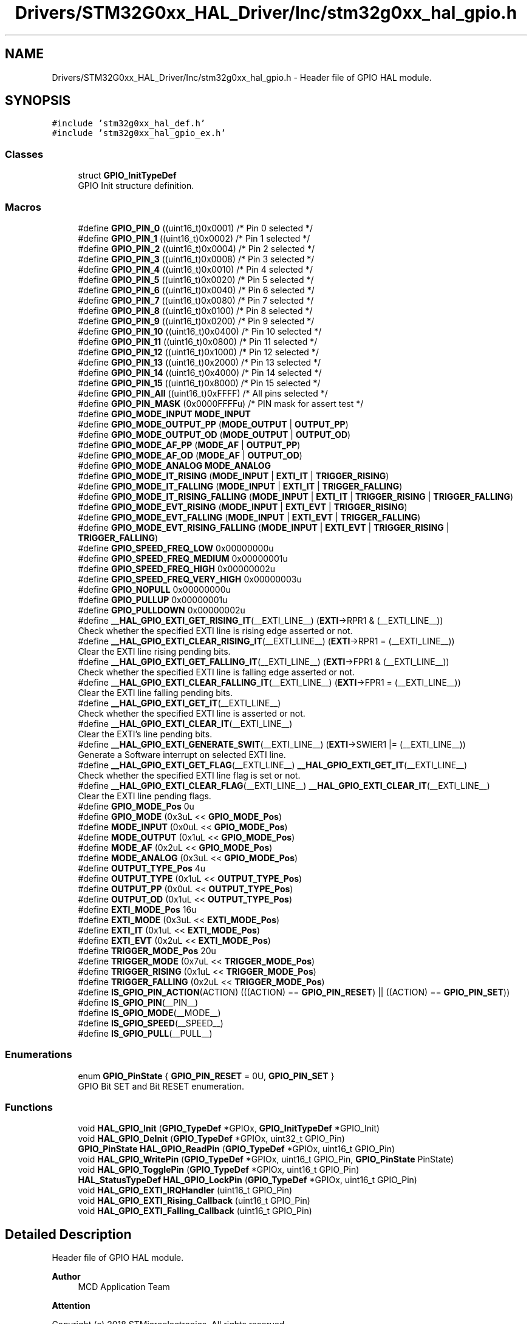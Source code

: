 .TH "Drivers/STM32G0xx_HAL_Driver/Inc/stm32g0xx_hal_gpio.h" 3 "Version 1.0.0" "Radar" \" -*- nroff -*-
.ad l
.nh
.SH NAME
Drivers/STM32G0xx_HAL_Driver/Inc/stm32g0xx_hal_gpio.h \- Header file of GPIO HAL module\&.  

.SH SYNOPSIS
.br
.PP
\fC#include 'stm32g0xx_hal_def\&.h'\fP
.br
\fC#include 'stm32g0xx_hal_gpio_ex\&.h'\fP
.br

.SS "Classes"

.in +1c
.ti -1c
.RI "struct \fBGPIO_InitTypeDef\fP"
.br
.RI "GPIO Init structure definition\&. "
.in -1c
.SS "Macros"

.in +1c
.ti -1c
.RI "#define \fBGPIO_PIN_0\fP   ((uint16_t)0x0001)  /* Pin 0 selected    */"
.br
.ti -1c
.RI "#define \fBGPIO_PIN_1\fP   ((uint16_t)0x0002)  /* Pin 1 selected    */"
.br
.ti -1c
.RI "#define \fBGPIO_PIN_2\fP   ((uint16_t)0x0004)  /* Pin 2 selected    */"
.br
.ti -1c
.RI "#define \fBGPIO_PIN_3\fP   ((uint16_t)0x0008)  /* Pin 3 selected    */"
.br
.ti -1c
.RI "#define \fBGPIO_PIN_4\fP   ((uint16_t)0x0010)  /* Pin 4 selected    */"
.br
.ti -1c
.RI "#define \fBGPIO_PIN_5\fP   ((uint16_t)0x0020)  /* Pin 5 selected    */"
.br
.ti -1c
.RI "#define \fBGPIO_PIN_6\fP   ((uint16_t)0x0040)  /* Pin 6 selected    */"
.br
.ti -1c
.RI "#define \fBGPIO_PIN_7\fP   ((uint16_t)0x0080)  /* Pin 7 selected    */"
.br
.ti -1c
.RI "#define \fBGPIO_PIN_8\fP   ((uint16_t)0x0100)  /* Pin 8 selected    */"
.br
.ti -1c
.RI "#define \fBGPIO_PIN_9\fP   ((uint16_t)0x0200)  /* Pin 9 selected    */"
.br
.ti -1c
.RI "#define \fBGPIO_PIN_10\fP   ((uint16_t)0x0400)  /* Pin 10 selected   */"
.br
.ti -1c
.RI "#define \fBGPIO_PIN_11\fP   ((uint16_t)0x0800)  /* Pin 11 selected   */"
.br
.ti -1c
.RI "#define \fBGPIO_PIN_12\fP   ((uint16_t)0x1000)  /* Pin 12 selected   */"
.br
.ti -1c
.RI "#define \fBGPIO_PIN_13\fP   ((uint16_t)0x2000)  /* Pin 13 selected   */"
.br
.ti -1c
.RI "#define \fBGPIO_PIN_14\fP   ((uint16_t)0x4000)  /* Pin 14 selected   */"
.br
.ti -1c
.RI "#define \fBGPIO_PIN_15\fP   ((uint16_t)0x8000)  /* Pin 15 selected   */"
.br
.ti -1c
.RI "#define \fBGPIO_PIN_All\fP   ((uint16_t)0xFFFF)  /* All pins selected */"
.br
.ti -1c
.RI "#define \fBGPIO_PIN_MASK\fP   (0x0000FFFFu) /* PIN mask for assert test */"
.br
.ti -1c
.RI "#define \fBGPIO_MODE_INPUT\fP   \fBMODE_INPUT\fP"
.br
.ti -1c
.RI "#define \fBGPIO_MODE_OUTPUT_PP\fP   (\fBMODE_OUTPUT\fP | \fBOUTPUT_PP\fP)"
.br
.ti -1c
.RI "#define \fBGPIO_MODE_OUTPUT_OD\fP   (\fBMODE_OUTPUT\fP | \fBOUTPUT_OD\fP)"
.br
.ti -1c
.RI "#define \fBGPIO_MODE_AF_PP\fP   (\fBMODE_AF\fP | \fBOUTPUT_PP\fP)"
.br
.ti -1c
.RI "#define \fBGPIO_MODE_AF_OD\fP   (\fBMODE_AF\fP | \fBOUTPUT_OD\fP)"
.br
.ti -1c
.RI "#define \fBGPIO_MODE_ANALOG\fP   \fBMODE_ANALOG\fP"
.br
.ti -1c
.RI "#define \fBGPIO_MODE_IT_RISING\fP   (\fBMODE_INPUT\fP | \fBEXTI_IT\fP | \fBTRIGGER_RISING\fP)"
.br
.ti -1c
.RI "#define \fBGPIO_MODE_IT_FALLING\fP   (\fBMODE_INPUT\fP | \fBEXTI_IT\fP | \fBTRIGGER_FALLING\fP)"
.br
.ti -1c
.RI "#define \fBGPIO_MODE_IT_RISING_FALLING\fP   (\fBMODE_INPUT\fP | \fBEXTI_IT\fP | \fBTRIGGER_RISING\fP | \fBTRIGGER_FALLING\fP)"
.br
.ti -1c
.RI "#define \fBGPIO_MODE_EVT_RISING\fP   (\fBMODE_INPUT\fP | \fBEXTI_EVT\fP | \fBTRIGGER_RISING\fP)"
.br
.ti -1c
.RI "#define \fBGPIO_MODE_EVT_FALLING\fP   (\fBMODE_INPUT\fP | \fBEXTI_EVT\fP | \fBTRIGGER_FALLING\fP)"
.br
.ti -1c
.RI "#define \fBGPIO_MODE_EVT_RISING_FALLING\fP   (\fBMODE_INPUT\fP | \fBEXTI_EVT\fP | \fBTRIGGER_RISING\fP | \fBTRIGGER_FALLING\fP)"
.br
.ti -1c
.RI "#define \fBGPIO_SPEED_FREQ_LOW\fP   0x00000000u"
.br
.ti -1c
.RI "#define \fBGPIO_SPEED_FREQ_MEDIUM\fP   0x00000001u"
.br
.ti -1c
.RI "#define \fBGPIO_SPEED_FREQ_HIGH\fP   0x00000002u"
.br
.ti -1c
.RI "#define \fBGPIO_SPEED_FREQ_VERY_HIGH\fP   0x00000003u"
.br
.ti -1c
.RI "#define \fBGPIO_NOPULL\fP   0x00000000u"
.br
.ti -1c
.RI "#define \fBGPIO_PULLUP\fP   0x00000001u"
.br
.ti -1c
.RI "#define \fBGPIO_PULLDOWN\fP   0x00000002u"
.br
.ti -1c
.RI "#define \fB__HAL_GPIO_EXTI_GET_RISING_IT\fP(__EXTI_LINE__)   (\fBEXTI\fP\->RPR1 & (__EXTI_LINE__))"
.br
.RI "Check whether the specified EXTI line is rising edge asserted or not\&. "
.ti -1c
.RI "#define \fB__HAL_GPIO_EXTI_CLEAR_RISING_IT\fP(__EXTI_LINE__)   (\fBEXTI\fP\->RPR1 = (__EXTI_LINE__))"
.br
.RI "Clear the EXTI line rising pending bits\&. "
.ti -1c
.RI "#define \fB__HAL_GPIO_EXTI_GET_FALLING_IT\fP(__EXTI_LINE__)   (\fBEXTI\fP\->FPR1 & (__EXTI_LINE__))"
.br
.RI "Check whether the specified EXTI line is falling edge asserted or not\&. "
.ti -1c
.RI "#define \fB__HAL_GPIO_EXTI_CLEAR_FALLING_IT\fP(__EXTI_LINE__)   (\fBEXTI\fP\->FPR1 = (__EXTI_LINE__))"
.br
.RI "Clear the EXTI line falling pending bits\&. "
.ti -1c
.RI "#define \fB__HAL_GPIO_EXTI_GET_IT\fP(__EXTI_LINE__)"
.br
.RI "Check whether the specified EXTI line is asserted or not\&. "
.ti -1c
.RI "#define \fB__HAL_GPIO_EXTI_CLEAR_IT\fP(__EXTI_LINE__)"
.br
.RI "Clear the EXTI's line pending bits\&. "
.ti -1c
.RI "#define \fB__HAL_GPIO_EXTI_GENERATE_SWIT\fP(__EXTI_LINE__)   (\fBEXTI\fP\->SWIER1 |= (__EXTI_LINE__))"
.br
.RI "Generate a Software interrupt on selected EXTI line\&. "
.ti -1c
.RI "#define \fB__HAL_GPIO_EXTI_GET_FLAG\fP(__EXTI_LINE__)   \fB__HAL_GPIO_EXTI_GET_IT\fP(__EXTI_LINE__)"
.br
.RI "Check whether the specified EXTI line flag is set or not\&. "
.ti -1c
.RI "#define \fB__HAL_GPIO_EXTI_CLEAR_FLAG\fP(__EXTI_LINE__)   \fB__HAL_GPIO_EXTI_CLEAR_IT\fP(__EXTI_LINE__)"
.br
.RI "Clear the EXTI line pending flags\&. "
.ti -1c
.RI "#define \fBGPIO_MODE_Pos\fP   0u"
.br
.ti -1c
.RI "#define \fBGPIO_MODE\fP   (0x3uL << \fBGPIO_MODE_Pos\fP)"
.br
.ti -1c
.RI "#define \fBMODE_INPUT\fP   (0x0uL << \fBGPIO_MODE_Pos\fP)"
.br
.ti -1c
.RI "#define \fBMODE_OUTPUT\fP   (0x1uL << \fBGPIO_MODE_Pos\fP)"
.br
.ti -1c
.RI "#define \fBMODE_AF\fP   (0x2uL << \fBGPIO_MODE_Pos\fP)"
.br
.ti -1c
.RI "#define \fBMODE_ANALOG\fP   (0x3uL << \fBGPIO_MODE_Pos\fP)"
.br
.ti -1c
.RI "#define \fBOUTPUT_TYPE_Pos\fP   4u"
.br
.ti -1c
.RI "#define \fBOUTPUT_TYPE\fP   (0x1uL << \fBOUTPUT_TYPE_Pos\fP)"
.br
.ti -1c
.RI "#define \fBOUTPUT_PP\fP   (0x0uL << \fBOUTPUT_TYPE_Pos\fP)"
.br
.ti -1c
.RI "#define \fBOUTPUT_OD\fP   (0x1uL << \fBOUTPUT_TYPE_Pos\fP)"
.br
.ti -1c
.RI "#define \fBEXTI_MODE_Pos\fP   16u"
.br
.ti -1c
.RI "#define \fBEXTI_MODE\fP   (0x3uL << \fBEXTI_MODE_Pos\fP)"
.br
.ti -1c
.RI "#define \fBEXTI_IT\fP   (0x1uL << \fBEXTI_MODE_Pos\fP)"
.br
.ti -1c
.RI "#define \fBEXTI_EVT\fP   (0x2uL << \fBEXTI_MODE_Pos\fP)"
.br
.ti -1c
.RI "#define \fBTRIGGER_MODE_Pos\fP   20u"
.br
.ti -1c
.RI "#define \fBTRIGGER_MODE\fP   (0x7uL << \fBTRIGGER_MODE_Pos\fP)"
.br
.ti -1c
.RI "#define \fBTRIGGER_RISING\fP   (0x1uL << \fBTRIGGER_MODE_Pos\fP)"
.br
.ti -1c
.RI "#define \fBTRIGGER_FALLING\fP   (0x2uL << \fBTRIGGER_MODE_Pos\fP)"
.br
.ti -1c
.RI "#define \fBIS_GPIO_PIN_ACTION\fP(ACTION)   (((ACTION) == \fBGPIO_PIN_RESET\fP) || ((ACTION) == \fBGPIO_PIN_SET\fP))"
.br
.ti -1c
.RI "#define \fBIS_GPIO_PIN\fP(__PIN__)"
.br
.ti -1c
.RI "#define \fBIS_GPIO_MODE\fP(__MODE__)"
.br
.ti -1c
.RI "#define \fBIS_GPIO_SPEED\fP(__SPEED__)"
.br
.ti -1c
.RI "#define \fBIS_GPIO_PULL\fP(__PULL__)"
.br
.in -1c
.SS "Enumerations"

.in +1c
.ti -1c
.RI "enum \fBGPIO_PinState\fP { \fBGPIO_PIN_RESET\fP = 0U, \fBGPIO_PIN_SET\fP }"
.br
.RI "GPIO Bit SET and Bit RESET enumeration\&. "
.in -1c
.SS "Functions"

.in +1c
.ti -1c
.RI "void \fBHAL_GPIO_Init\fP (\fBGPIO_TypeDef\fP *GPIOx, \fBGPIO_InitTypeDef\fP *GPIO_Init)"
.br
.ti -1c
.RI "void \fBHAL_GPIO_DeInit\fP (\fBGPIO_TypeDef\fP *GPIOx, uint32_t GPIO_Pin)"
.br
.ti -1c
.RI "\fBGPIO_PinState\fP \fBHAL_GPIO_ReadPin\fP (\fBGPIO_TypeDef\fP *GPIOx, uint16_t GPIO_Pin)"
.br
.ti -1c
.RI "void \fBHAL_GPIO_WritePin\fP (\fBGPIO_TypeDef\fP *GPIOx, uint16_t GPIO_Pin, \fBGPIO_PinState\fP PinState)"
.br
.ti -1c
.RI "void \fBHAL_GPIO_TogglePin\fP (\fBGPIO_TypeDef\fP *GPIOx, uint16_t GPIO_Pin)"
.br
.ti -1c
.RI "\fBHAL_StatusTypeDef\fP \fBHAL_GPIO_LockPin\fP (\fBGPIO_TypeDef\fP *GPIOx, uint16_t GPIO_Pin)"
.br
.ti -1c
.RI "void \fBHAL_GPIO_EXTI_IRQHandler\fP (uint16_t GPIO_Pin)"
.br
.ti -1c
.RI "void \fBHAL_GPIO_EXTI_Rising_Callback\fP (uint16_t GPIO_Pin)"
.br
.ti -1c
.RI "void \fBHAL_GPIO_EXTI_Falling_Callback\fP (uint16_t GPIO_Pin)"
.br
.in -1c
.SH "Detailed Description"
.PP 
Header file of GPIO HAL module\&. 


.PP
\fBAuthor\fP
.RS 4
MCD Application Team 
.RE
.PP
\fBAttention\fP
.RS 4
.RE
.PP
Copyright (c) 2018 STMicroelectronics\&. All rights reserved\&.
.PP
This software is licensed under terms that can be found in the LICENSE file in the root directory of this software component\&. If no LICENSE file comes with this software, it is provided AS-IS\&. 
.SH "Author"
.PP 
Generated automatically by Doxygen for Radar from the source code\&.
